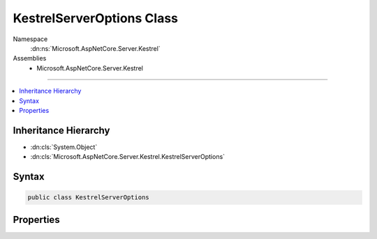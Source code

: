 

KestrelServerOptions Class
==========================





Namespace
    :dn:ns:`Microsoft.AspNetCore.Server.Kestrel`
Assemblies
    * Microsoft.AspNetCore.Server.Kestrel

----

.. contents::
   :local:



Inheritance Hierarchy
---------------------


* :dn:cls:`System.Object`
* :dn:cls:`Microsoft.AspNetCore.Server.Kestrel.KestrelServerOptions`








Syntax
------

.. code-block:: csharp

    public class KestrelServerOptions








.. dn:class:: Microsoft.AspNetCore.Server.Kestrel.KestrelServerOptions
    :hidden:

.. dn:class:: Microsoft.AspNetCore.Server.Kestrel.KestrelServerOptions

Properties
----------

.. dn:class:: Microsoft.AspNetCore.Server.Kestrel.KestrelServerOptions
    :noindex:
    :hidden:

    
    .. dn:property:: Microsoft.AspNetCore.Server.Kestrel.KestrelServerOptions.ApplicationServices
    
        
        :rtype: System.IServiceProvider
    
        
        .. code-block:: csharp
    
            public IServiceProvider ApplicationServices
            {
                get;
                set;
            }
    
    .. dn:property:: Microsoft.AspNetCore.Server.Kestrel.KestrelServerOptions.ConnectionFilter
    
        
        :rtype: Microsoft.AspNetCore.Server.Kestrel.Filter.IConnectionFilter
    
        
        .. code-block:: csharp
    
            public IConnectionFilter ConnectionFilter
            {
                get;
                set;
            }
    
    .. dn:property:: Microsoft.AspNetCore.Server.Kestrel.KestrelServerOptions.MaxPooledHeaders
    
        
    
        
        Gets or sets value that instructs :any:`Microsoft.AspNetCore.Server.Kestrel.KestrelServer` whether it is safe to 
        pool the Request and Response headers
        for another request after the Response's OnCompleted callback has fired. 
        When this values is greater than zero, it is not safe to retain references to feature components after this event has fired.
        Value is zero by default.
    
        
        :rtype: System.Int32
    
        
        .. code-block:: csharp
    
            public int MaxPooledHeaders
            {
                get;
                set;
            }
    
    .. dn:property:: Microsoft.AspNetCore.Server.Kestrel.KestrelServerOptions.MaxPooledStreams
    
        
    
        
        Gets or sets value that instructs :any:`Microsoft.AspNetCore.Server.Kestrel.KestrelServer` whether it is safe to 
        pool the Request and Response :any:`System.IO.Stream` objects
        for another request after the Response's OnCompleted callback has fired. 
        When this values is greater than zero, it is not safe to retain references to feature components after this event has fired.
        Value is zero by default.
    
        
        :rtype: System.Int32
    
        
        .. code-block:: csharp
    
            public int MaxPooledStreams
            {
                get;
                set;
            }
    
    .. dn:property:: Microsoft.AspNetCore.Server.Kestrel.KestrelServerOptions.NoDelay
    
        
        :rtype: System.Boolean
    
        
        .. code-block:: csharp
    
            public bool NoDelay
            {
                get;
                set;
            }
    
    .. dn:property:: Microsoft.AspNetCore.Server.Kestrel.KestrelServerOptions.ShutdownTimeout
    
        
    
        
        The amount of time after the server begins shutting down before connections will be forcefully closed.
        By default, Kestrel will wait 5 seconds for any ongoing requests to complete before terminating
        the connection.
    
        
        :rtype: System.TimeSpan
    
        
        .. code-block:: csharp
    
            public TimeSpan ShutdownTimeout
            {
                get;
                set;
            }
    
    .. dn:property:: Microsoft.AspNetCore.Server.Kestrel.KestrelServerOptions.ThreadCount
    
        
        :rtype: System.Int32
    
        
        .. code-block:: csharp
    
            public int ThreadCount
            {
                get;
                set;
            }
    

